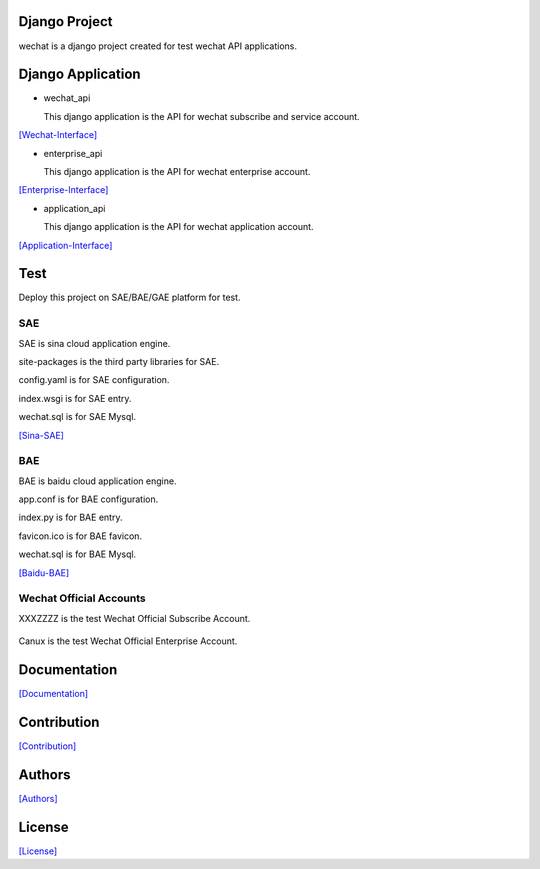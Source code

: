 .. image::
    https://img.shields.io/pypi/v/django-wechat-api.svg?style=plastic
   :target: https://pypi.python.org/pypi/django-wechat-api/

.. image:: https://img.shields.io/pypi/dm/django-wechat-api.svg?style=plastic
   :target: https://pypi.python.org/pypi/django-wechat-api/

==============
Django Project
==============

wechat is a django project created for test wechat API applications.

==================
Django Application
==================

- wechat_api

  This django application is the API for wechat subscribe and service account.

`[Wechat-Interface] <https://mp.weixin.qq.com/wiki/home/>`_

- enterprise_api

  This django application is the API for wechat enterprise account.

`[Enterprise-Interface] <http://qydev.weixin.qq.com/wiki/index.php?title=%E9%A6%96%E9%A1%B5>`_

- application_api

  This django application is the API for wechat application account.

`[Application-Interface] <https://mp.weixin.qq.com/debug/wxadoc/dev/index.html>`_

====
Test
====

Deploy this project on SAE/BAE/GAE platform for test.

---
SAE
---

SAE is sina cloud application engine.

site-packages is the third party libraries for SAE.

config.yaml is for SAE configuration.

index.wsgi is for SAE entry.

wechat.sql is for SAE Mysql.

`[Sina-SAE] <http://www.sinacloud.com/doc/sae/python/index.html>`_

---
BAE
---

BAE is baidu cloud application engine.

app.conf is for BAE configuration.

index.py is for BAE entry.

favicon.ico is for BAE favicon.

wechat.sql is for BAE Mysql.

`[Baidu-BAE] <https://cloud.baidu.com/doc/BAE/Python.html#.E6.A6.82.E8.BF.B0>`_

------------------------
Wechat Official Accounts
------------------------

XXXZZZZ is the test Wechat Official Subscribe Account.

.. figure:: https://github.com/crazy-canux/django-wechat-api/blob/master/data/images/xxxzzzz.jpg
   :alt: pic

Canux is the test Wechat Official Enterprise Account.

=============
Documentation
=============

`[Documentation] <http://django-wechat-api.readthedocs.io/en/latest/>`_

============
Contribution
============

`[Contribution] <https://github.com/crazy-canux/django-wechat-api/blob/master/CONTRIBUTING.rst>`_

=======
Authors
=======

`[Authors] <https://github.com/crazy-canux/django-wechat-api/blob/master/AUTHORS.rst>`_

=======
License
=======

`[License] <https://github.com/crazy-canux/django-wechat-api/blob/master/LICENSE>`_
